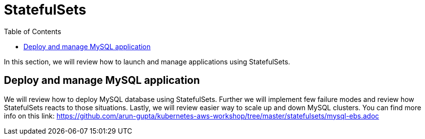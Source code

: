 :toc:

= StatefulSets

In this section, we will review how to launch and manage applications using StatefulSets.

== Deploy and manage MySQL application
We will review how to deploy MySQL database using StatefulSets. Further we will implement few
failure modes and review how StatefulSets reacts to those situations. Lastly, we will review
easier way to scale up and down MySQL clusters. You can find more info on this link:
https://github.com/arun-gupta/kubernetes-aws-workshop/tree/master/statefulsets/mysql-ebs.adoc

